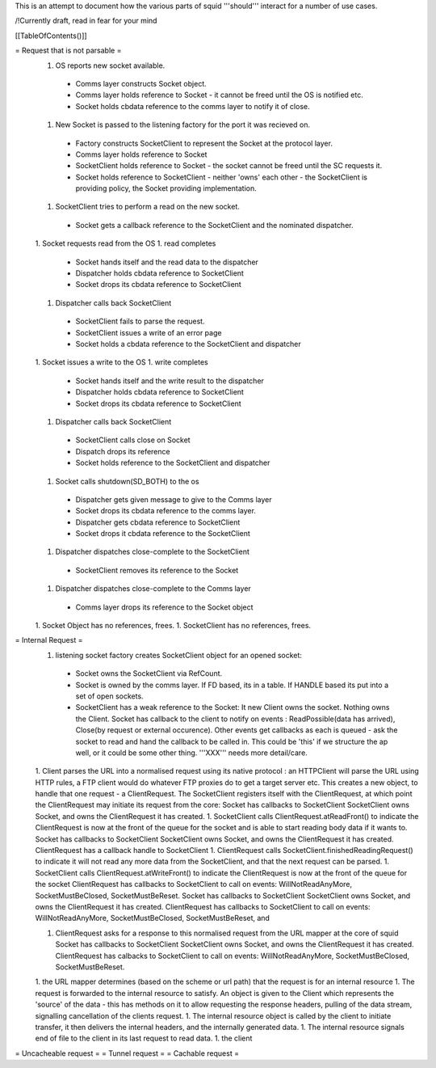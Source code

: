 This is an attempt to document how the various parts of squid '''should''' interact for a number of use cases.

/!\ Currently draft, read in fear for your mind

[[TableOfContents()]]

= Request that is not parsable =
 1. OS reports new socket available.
  * Comms layer constructs Socket object.
  * Comms layer holds reference to Socket - it cannot be freed until the OS is notified etc.
  * Socket holds cbdata reference to the comms layer to notify it of close.
 1. New Socket is passed to the listening factory for the port it was recieved on.
  * Factory constructs SocketClient to represent the Socket at the protocol layer.
  * Comms layer holds reference to Socket
  * SocketClient holds reference to Socket - the socket cannot be freed until the SC requests it.
  * Socket holds reference to SocketClient - neither 'owns' each other - the SocketClient is providing policy, the Socket providing implementation. 
 1. SocketClient tries to perform a read on the new socket.
  * Socket gets a callback reference to the SocketClient and the nominated dispatcher.
 1. Socket requests read from the OS
 1. read completes
  * Socket hands itself and the read data to the dispatcher
  * Dispatcher holds cbdata reference to SocketClient
  * Socket drops its cbdata reference to SocketClient
 1. Dispatcher calls back SocketClient
  * SocketClient fails to parse the request.
  * SocketClient issues a write of an error page
  * Socket holds a cbdata reference to the SocketClient and dispatcher
 1. Socket issues a write to the OS
 1. write completes
  * Socket hands itself and the write result to the dispatcher
  * Dispatcher holds cbdata reference to SocketClient
  * Socket drops its cbdata reference to SocketClient
 1. Dispatcher calls back SocketClient
  * SocketClient calls close on Socket
  * Dispatch drops its reference
  * Socket holds reference to the SocketClient and dispatcher
 1. Socket calls shutdown(SD_BOTH) to the os
  * Dispatcher gets given message to give to the Comms layer 
  * Socket drops its cbdata reference to the comms layer.
  * Dispatcher gets cbdata reference to SocketClient
  * Socket drops it cbdata reference to the SocketClient
 1. Dispatcher dispatches close-complete to the SocketClient
  * SocketClient removes its reference to the Socket
 1. Dispatcher dispatches close-complete to the Comms layer
  * Comms layer drops its reference to the Socket object
 1. Socket Object has no references, frees.
 1. SocketClient has no references, frees.


= Internal Request =
 1. listening socket factory creates SocketClient object for an opened socket:
  * Socket owns the SocketClient via RefCount.
  * Socket is owned by the comms layer. If FD based, its in a table. If HANDLE based its put into a set of open sockets.
  * SocketClient has a weak reference to the Socket: It  new Client owns the socket. Nothing owns the Client. Socket has callback to the client to notify on events : ReadPossible(data has arrived), Close(by request or external occurence). Other events get callbacks as each is queued - ask the socket to read and hand the callback to be called in. This could be 'this' if we structure the ap well, or it could be some other thing. '''XXX''' needs more detail/care.
 1. Client parses the URL into a normalised request using its native protocol : an HTTPClient will parse the URL using HTTP rules, a FTP client would do whatever FTP proxies do to get a target server etc.
 This creates a new object, to handle that one request - a ClientRequest. The SocketClient registers itself with the ClientRequest, at which point the ClientRequest may initiate its request from the core: Socket has callbacks to SocketClient SocketClient owns Socket, and owns the ClientRequest it has created.
 1. SocketClient calls ClientRequest.atReadFront() to indicate the ClientRequest is now at the front of the queue for the socket and is able to start reading body data if it wants to. Socket has callbacks to SocketClient SocketClient owns Socket, and owns the ClientRequest it has created. ClientRequest has a callback handle to SocketClient
 1. ClientRequest calls SocketClient.finishedReadingRequest() to indicate it will not read any more data from the SocketClient, and that the next request can be parsed.
 1. SocketClient calls ClientRequest.atWriteFront() to indicate the ClientRequest is now at the front of the queue for the socket ClientRequest has callbacks to SocketClient to call on events: WillNotReadAnyMore, SocketMustBeClosed, SocketMustBeReset. Socket has callbacks to SocketClient SocketClient owns Socket, and owns the ClientRequest it has created. ClientRequest has callbacks to SocketClient to call on events: WillNotReadAnyMore, SocketMustBeClosed, SocketMustBeReset, and

 1. ClientRequest asks for a response to this normalised request from the URL mapper at the core of squid Socket has callbacks to SocketClient SocketClient owns Socket, and owns the ClientRequest it has created. ClientRequest has calbacks to SocketClient to call on events: WillNotReadAnyMore, SocketMustBeClosed, SocketMustBeReset.

 1. the URL mapper determines (based on the scheme or url path) that the request is for an internal resource
 1. The request is forwarded to the internal resource to satisfy. An object is given to the Client which represents the 'source' of the data - this has methods on it to allow requesting the response headers, pulling of the data stream, signalling cancellation of the clients request.
 1. The internal resource object is called by the client to initiate transfer, it then delivers the internal headers, and the internally generated data.
 1. The internal resource signals end of file to the client in its last request to read data.
 1. the client
= Uncacheable request =
= Tunnel request =
= Cachable request =
